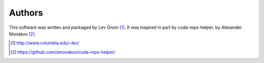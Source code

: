 .. -*- rst -*-

Authors
-------
This software was written and packaged by Lev Givon [1]_. It was inspired in
part by cuda-mps-helper, by Alexander Monakov [2]_.


.. [1] http://www.columbia.edu/~lev/
.. [2] https://github.com/amonakov/cuda-mps-helper/
